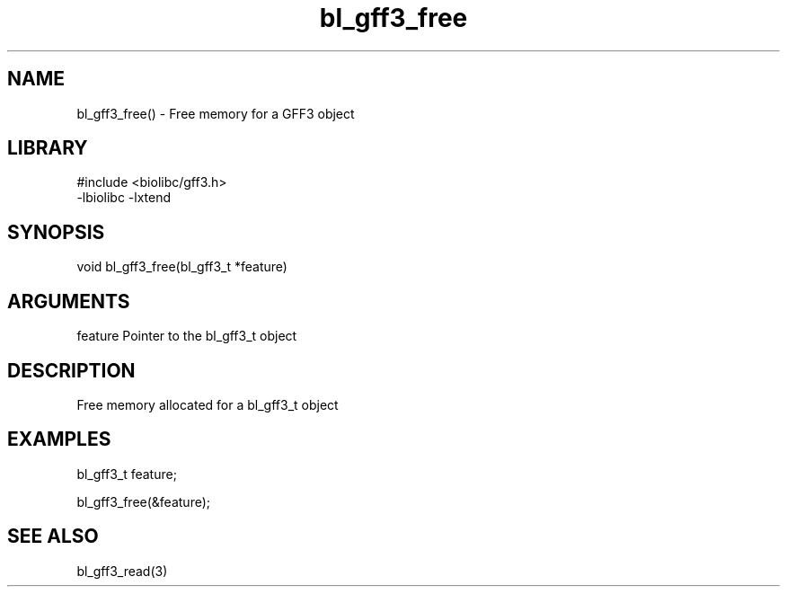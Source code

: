 \" Generated by c2man from bl_gff3_free.c
.TH bl_gff3_free 3

.SH NAME
bl_gff3_free() - Free memory for a GFF3 object

.SH LIBRARY
\" Indicate #includes, library name, -L and -l flags
.nf
.na
#include <biolibc/gff3.h>
-lbiolibc -lxtend
.ad
.fi

\" Convention:
\" Underline anything that is typed verbatim - commands, etc.
.SH SYNOPSIS
.nf
.na
void    bl_gff3_free(bl_gff3_t *feature)
.ad
.fi

.SH ARGUMENTS
.nf
.na
feature     Pointer to the bl_gff3_t object
.ad
.fi

.SH DESCRIPTION

Free memory allocated for a bl_gff3_t object

.SH EXAMPLES
.nf
.na

bl_gff3_t    feature;

bl_gff3_free(&feature);
.ad
.fi

.SH SEE ALSO

bl_gff3_read(3)

